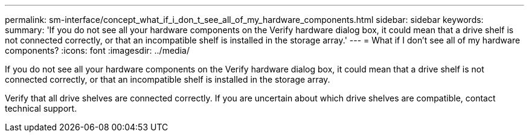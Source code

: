 ---
permalink: sm-interface/concept_what_if_i_don_t_see_all_of_my_hardware_components.html
sidebar: sidebar
keywords: 
summary: 'If you do not see all your hardware components on the Verify hardware dialog box, it could mean that a drive shelf is not connected correctly, or that an incompatible shelf is installed in the storage array.'
---
= What if I don't see all of my hardware components?
:icons: font
:imagesdir: ../media/

[.lead]
If you do not see all your hardware components on the Verify hardware dialog box, it could mean that a drive shelf is not connected correctly, or that an incompatible shelf is installed in the storage array.

Verify that all drive shelves are connected correctly. If you are uncertain about which drive shelves are compatible, contact technical support.
